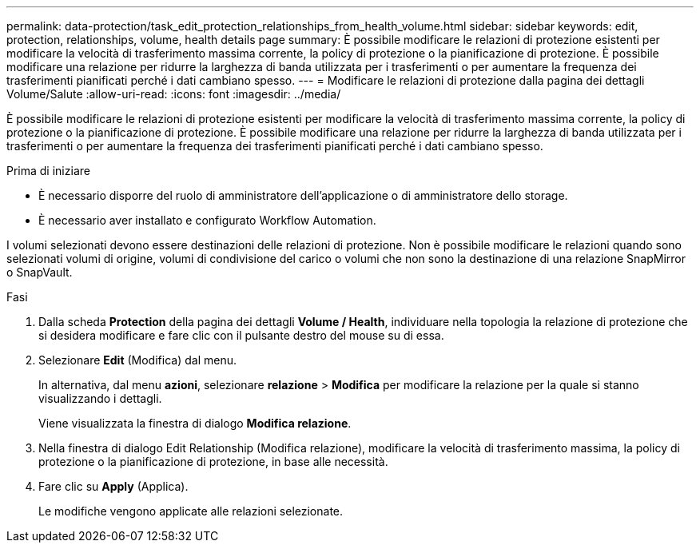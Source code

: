 ---
permalink: data-protection/task_edit_protection_relationships_from_health_volume.html 
sidebar: sidebar 
keywords: edit, protection, relationships, volume, health details page 
summary: È possibile modificare le relazioni di protezione esistenti per modificare la velocità di trasferimento massima corrente, la policy di protezione o la pianificazione di protezione. È possibile modificare una relazione per ridurre la larghezza di banda utilizzata per i trasferimenti o per aumentare la frequenza dei trasferimenti pianificati perché i dati cambiano spesso. 
---
= Modificare le relazioni di protezione dalla pagina dei dettagli Volume/Salute
:allow-uri-read: 
:icons: font
:imagesdir: ../media/


[role="lead"]
È possibile modificare le relazioni di protezione esistenti per modificare la velocità di trasferimento massima corrente, la policy di protezione o la pianificazione di protezione. È possibile modificare una relazione per ridurre la larghezza di banda utilizzata per i trasferimenti o per aumentare la frequenza dei trasferimenti pianificati perché i dati cambiano spesso.

.Prima di iniziare
* È necessario disporre del ruolo di amministratore dell'applicazione o di amministratore dello storage.
* È necessario aver installato e configurato Workflow Automation.


I volumi selezionati devono essere destinazioni delle relazioni di protezione. Non è possibile modificare le relazioni quando sono selezionati volumi di origine, volumi di condivisione del carico o volumi che non sono la destinazione di una relazione SnapMirror o SnapVault.

.Fasi
. Dalla scheda *Protection* della pagina dei dettagli *Volume / Health*, individuare nella topologia la relazione di protezione che si desidera modificare e fare clic con il pulsante destro del mouse su di essa.
. Selezionare *Edit* (Modifica) dal menu.
+
In alternativa, dal menu *azioni*, selezionare *relazione* > *Modifica* per modificare la relazione per la quale si stanno visualizzando i dettagli.

+
Viene visualizzata la finestra di dialogo *Modifica relazione*.

. Nella finestra di dialogo Edit Relationship (Modifica relazione), modificare la velocità di trasferimento massima, la policy di protezione o la pianificazione di protezione, in base alle necessità.
. Fare clic su *Apply* (Applica).
+
Le modifiche vengono applicate alle relazioni selezionate.


